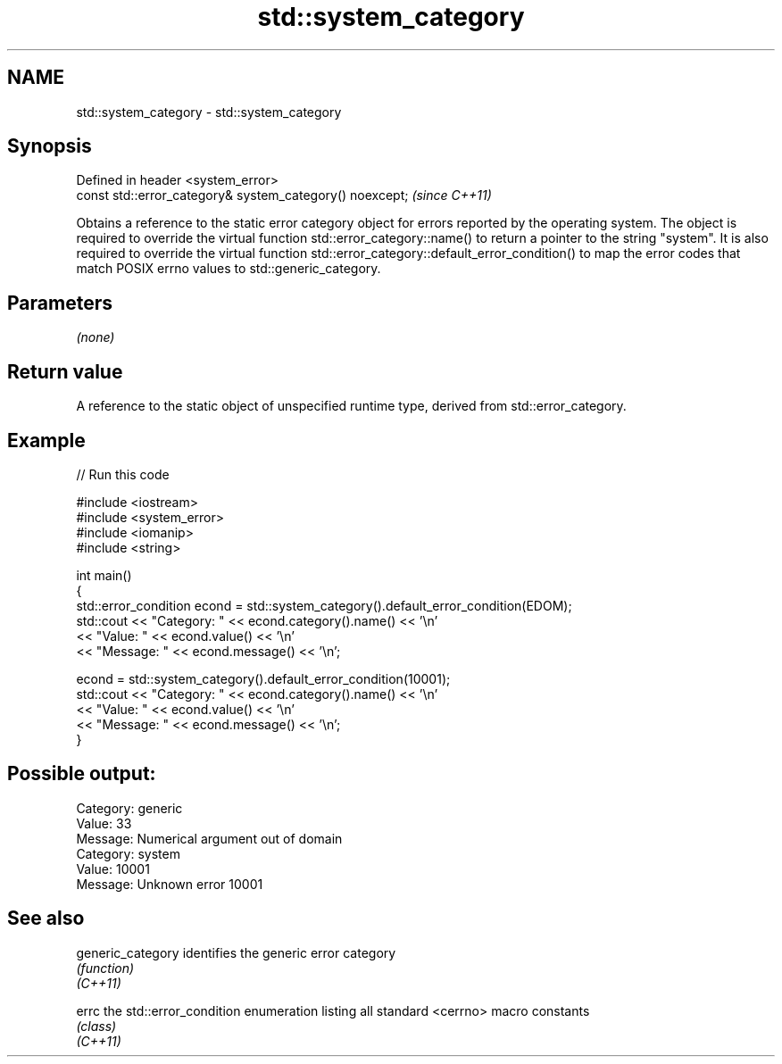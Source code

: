 .TH std::system_category 3 "2020.03.24" "http://cppreference.com" "C++ Standard Libary"
.SH NAME
std::system_category \- std::system_category

.SH Synopsis

  Defined in header <system_error>
  const std::error_category& system_category() noexcept;  \fI(since C++11)\fP

  Obtains a reference to the static error category object for errors reported by the operating system. The object is required to override the virtual function std::error_category::name() to return a pointer to the string "system". It is also required to override the virtual function std::error_category::default_error_condition() to map the error codes that match POSIX errno values to std::generic_category.

.SH Parameters

  \fI(none)\fP

.SH Return value

  A reference to the static object of unspecified runtime type, derived from std::error_category.

.SH Example

  
// Run this code

    #include <iostream>
    #include <system_error>
    #include <iomanip>
    #include <string>

    int main()
    {
        std::error_condition econd = std::system_category().default_error_condition(EDOM);
        std::cout << "Category: " << econd.category().name() << '\\n'
                  << "Value: " << econd.value() << '\\n'
                  << "Message: " << econd.message() << '\\n';

        econd = std::system_category().default_error_condition(10001);
        std::cout << "Category: " << econd.category().name() << '\\n'
                  << "Value: " << econd.value() << '\\n'
                  << "Message: " << econd.message() << '\\n';
    }

.SH Possible output:

    Category: generic
    Value: 33
    Message: Numerical argument out of domain
    Category: system
    Value: 10001
    Message: Unknown error 10001


.SH See also



  generic_category identifies the generic error category
                   \fI(function)\fP
  \fI(C++11)\fP

  errc             the std::error_condition enumeration listing all standard <cerrno> macro constants
                   \fI(class)\fP
  \fI(C++11)\fP




